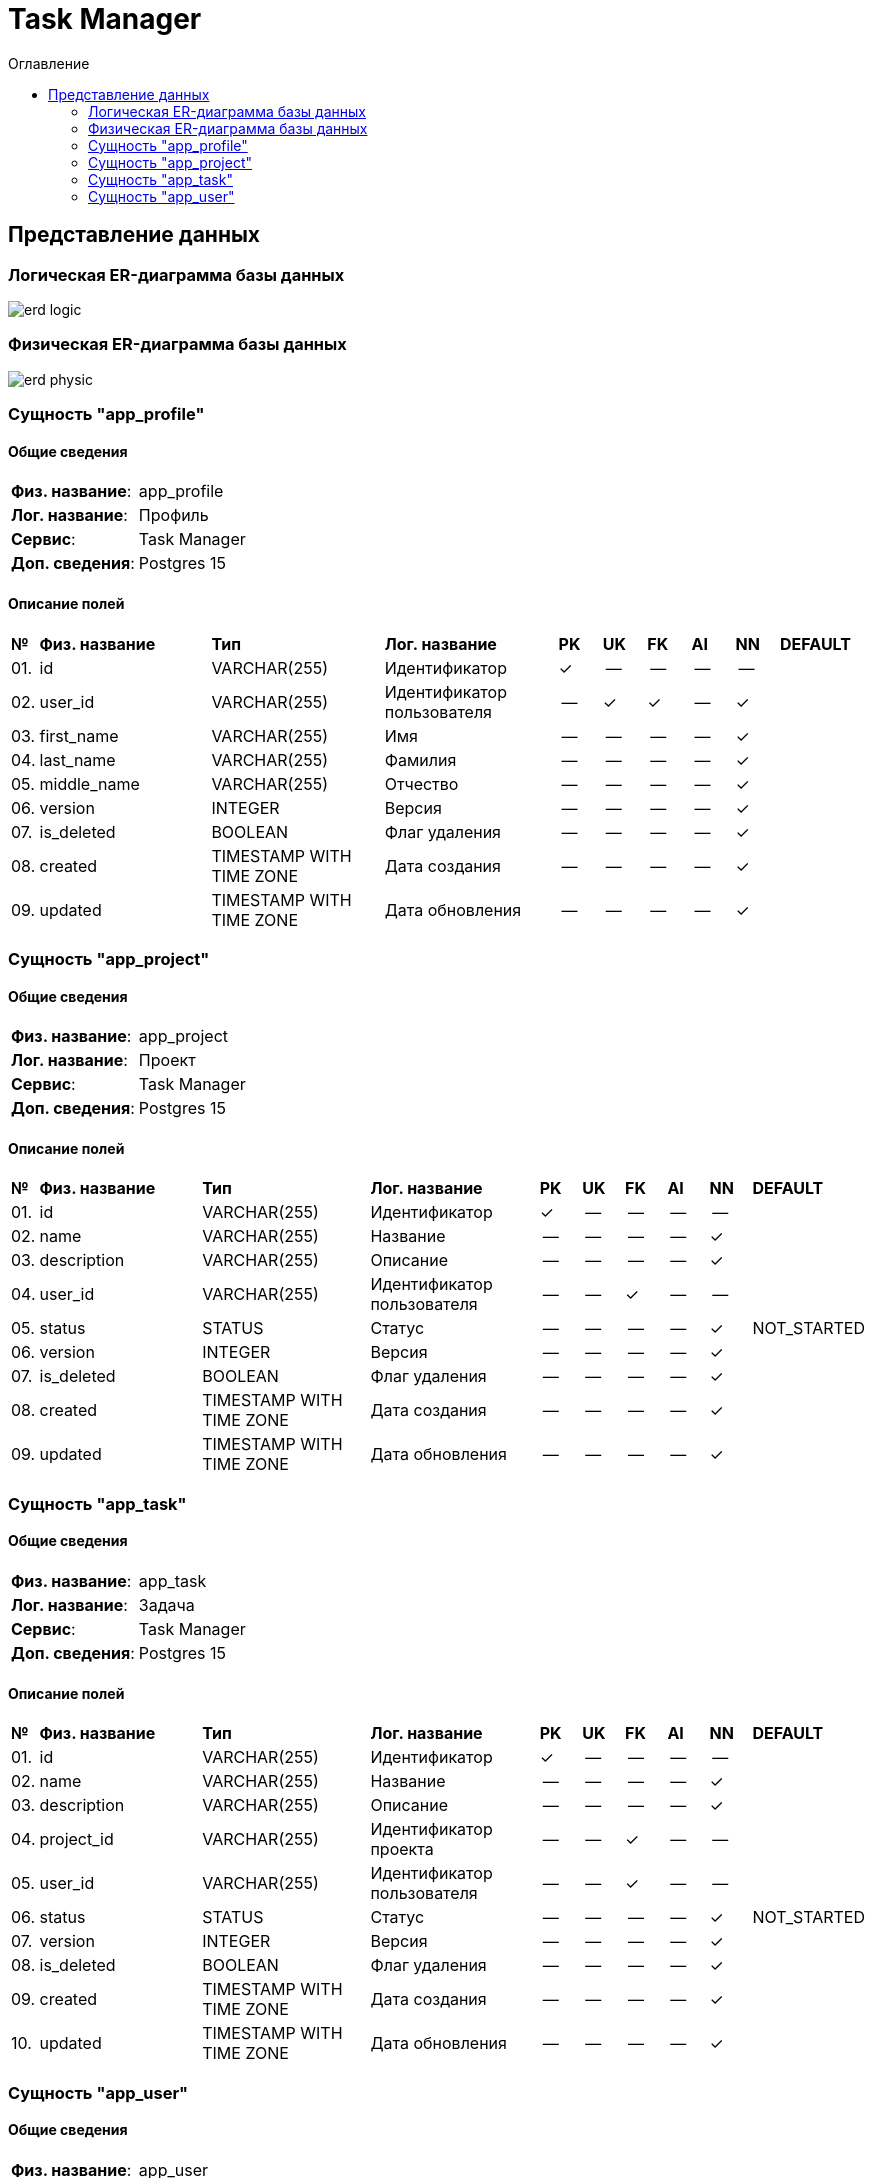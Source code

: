 = Task Manager
:toc-title: Оглавление
:toc:

== Представление данных

=== Логическая ER-диаграмма базы данных 

image::erd_logic.svg[] 


=== Физическая ER-диаграмма базы данных 

image::erd_physic.svg[] 

=== Сущность "app_profile"

==== Общие сведения

[cols="20,80"]
|===

|*Физ. название*:
|app_profile

|*Лог. название*:
|Профиль

|*Сервис*:
|Task Manager

|*Доп. сведения*:
|Postgres 15

|===

==== Описание полей

[cols="0,20,20,20,5,5,5,5,5,10"]
|===

^|*№*
|*Физ. название*
|*Тип*
|*Лог. название*
^|*PK*
^|*UK*
^|*FK*
^|*AI*
^|*NN*
|*DEFAULT*


^|01. 
|id
|VARCHAR(255)
|Идентификатор
^|✓
^|--
^|--
^|--
^|--
|


^|02. 
|user_id
|VARCHAR(255)
|Идентификатор пользователя
^|--
^|✓
^|✓
^|--
^|✓
|


^|03. 
|first_name
|VARCHAR(255)
|Имя
^|--
^|--
^|--
^|--
^|✓
|


^|04. 
|last_name
|VARCHAR(255)
|Фамилия
^|--
^|--
^|--
^|--
^|✓
|


^|05. 
|middle_name
|VARCHAR(255)
|Отчество
^|--
^|--
^|--
^|--
^|✓
|


^|06. 
|version
|INTEGER
|Версия
^|--
^|--
^|--
^|--
^|✓
|


^|07. 
|is_deleted
|BOOLEAN
|Флаг удаления
^|--
^|--
^|--
^|--
^|✓
|


^|08. 
|created
|TIMESTAMP WITH TIME ZONE
|Дата создания
^|--
^|--
^|--
^|--
^|✓
|


^|09. 
|updated
|TIMESTAMP WITH TIME ZONE
|Дата обновления
^|--
^|--
^|--
^|--
^|✓
|

|===

=== Сущность "app_project"

==== Общие сведения

[cols="20,80"]
|===

|*Физ. название*:
|app_project

|*Лог. название*:
|Проект

|*Сервис*:
|Task Manager

|*Доп. сведения*:
|Postgres 15

|===

==== Описание полей

[cols="0,20,20,20,5,5,5,5,5,10"]
|===

^|*№*
|*Физ. название*
|*Тип*
|*Лог. название*
^|*PK*
^|*UK*
^|*FK*
^|*AI*
^|*NN*
|*DEFAULT*


^|01. 
|id
|VARCHAR(255)
|Идентификатор
^|✓
^|--
^|--
^|--
^|--
|


^|02. 
|name
|VARCHAR(255)
|Название
^|--
^|--
^|--
^|--
^|✓
|


^|03. 
|description
|VARCHAR(255)
|Описание
^|--
^|--
^|--
^|--
^|✓
|


^|04. 
|user_id
|VARCHAR(255)
|Идентификатор пользователя
^|--
^|--
^|✓
^|--
^|--
|


^|05. 
|status
|STATUS
|Статус
^|--
^|--
^|--
^|--
^|✓
|NOT_STARTED


^|06. 
|version
|INTEGER
|Версия
^|--
^|--
^|--
^|--
^|✓
|


^|07. 
|is_deleted
|BOOLEAN
|Флаг удаления
^|--
^|--
^|--
^|--
^|✓
|


^|08. 
|created
|TIMESTAMP WITH TIME ZONE
|Дата создания
^|--
^|--
^|--
^|--
^|✓
|


^|09. 
|updated
|TIMESTAMP WITH TIME ZONE
|Дата обновления
^|--
^|--
^|--
^|--
^|✓
|

|===

=== Сущность "app_task"

==== Общие сведения

[cols="20,80"]
|===

|*Физ. название*:
|app_task

|*Лог. название*:
|Задача

|*Сервис*:
|Task Manager

|*Доп. сведения*:
|Postgres 15

|===

==== Описание полей

[cols="0,20,20,20,5,5,5,5,5,10"]
|===

^|*№*
|*Физ. название*
|*Тип*
|*Лог. название*
^|*PK*
^|*UK*
^|*FK*
^|*AI*
^|*NN*
|*DEFAULT*


^|01. 
|id
|VARCHAR(255)
|Идентификатор
^|✓
^|--
^|--
^|--
^|--
|


^|02. 
|name
|VARCHAR(255)
|Название
^|--
^|--
^|--
^|--
^|✓
|


^|03. 
|description
|VARCHAR(255)
|Описание
^|--
^|--
^|--
^|--
^|✓
|


^|04. 
|project_id
|VARCHAR(255)
|Идентификатор проекта
^|--
^|--
^|✓
^|--
^|--
|


^|05. 
|user_id
|VARCHAR(255)
|Идентификатор пользователя
^|--
^|--
^|✓
^|--
^|--
|


^|06. 
|status
|STATUS
|Статус
^|--
^|--
^|--
^|--
^|✓
|NOT_STARTED


^|07. 
|version
|INTEGER
|Версия
^|--
^|--
^|--
^|--
^|✓
|


^|08. 
|is_deleted
|BOOLEAN
|Флаг удаления
^|--
^|--
^|--
^|--
^|✓
|


^|09. 
|created
|TIMESTAMP WITH TIME ZONE
|Дата создания
^|--
^|--
^|--
^|--
^|✓
|


^|10. 
|updated
|TIMESTAMP WITH TIME ZONE
|Дата обновления
^|--
^|--
^|--
^|--
^|✓
|

|===

=== Сущность "app_user"

==== Общие сведения

[cols="20,80"]
|===

|*Физ. название*:
|app_user

|*Лог. название*:
|Пользователь

|*Сервис*:
|Task Manager

|*Доп. сведения*:
|Postgres 15

|===

==== Описание полей

[cols="0,20,20,20,5,5,5,5,5,10"]
|===

^|*№*
|*Физ. название*
|*Тип*
|*Лог. название*
^|*PK*
^|*UK*
^|*FK*
^|*AI*
^|*NN*
|*DEFAULT*


^|01. 
|id
|VARCHAR(255)
|
^|✓
^|--
^|--
^|--
^|--
|


^|02. 
|username
|VARCHAR(255)
|Имя пользователя
^|--
^|✓
^|--
^|--
^|✓
|


^|03. 
|password_hash
|VARCHAR(255)
|Хеш пароля
^|--
^|--
^|--
^|--
^|✓
|


^|04. 
|email
|VARCHAR(255)
|E-mail
^|--
^|✓
^|--
^|--
^|✓
|


^|05. 
|version
|INTEGER
|Версия
^|--
^|--
^|--
^|--
^|✓
|


^|06. 
|is_deleted
|BOOLEAN
|Флаг удаления
^|--
^|--
^|--
^|--
^|✓
|


^|07. 
|created
|TIMESTAMP WITH TIME ZONE
|Дата создания
^|--
^|--
^|--
^|--
^|✓
|


^|08. 
|updated
|TIMESTAMP WITH TIME ZONE
|Дата обновления
^|--
^|--
^|--
^|--
^|✓
|

|===

